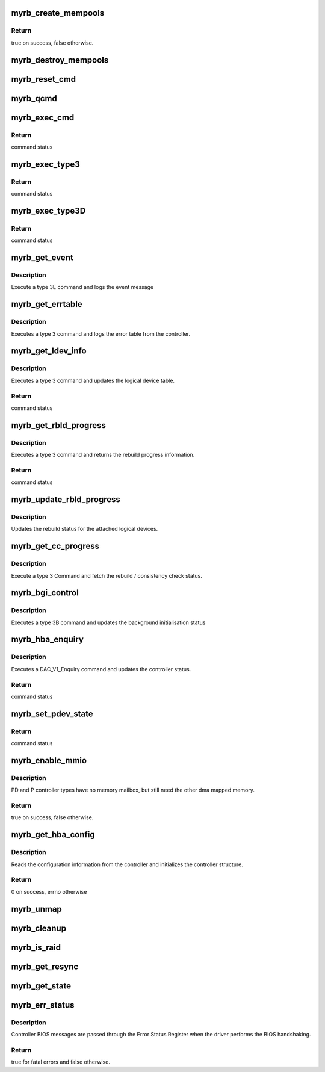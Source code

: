 .. -*- coding: utf-8; mode: rst -*-
.. src-file: drivers/scsi/myrb.c

.. _`myrb_create_mempools`:

myrb_create_mempools
====================

.. c:function:: bool myrb_create_mempools(struct pci_dev *pdev, struct myrb_hba *cb)

    allocates auxiliary data structures

    :param pdev:
        *undescribed*
    :type pdev: struct pci_dev \*

    :param cb:
        *undescribed*
    :type cb: struct myrb_hba \*

.. _`myrb_create_mempools.return`:

Return
------

true on success, false otherwise.

.. _`myrb_destroy_mempools`:

myrb_destroy_mempools
=====================

.. c:function:: void myrb_destroy_mempools(struct myrb_hba *cb)

    tears down the memory pools for the controller

    :param cb:
        *undescribed*
    :type cb: struct myrb_hba \*

.. _`myrb_reset_cmd`:

myrb_reset_cmd
==============

.. c:function:: void myrb_reset_cmd(struct myrb_cmdblk *cmd_blk)

    reset command block

    :param cmd_blk:
        *undescribed*
    :type cmd_blk: struct myrb_cmdblk \*

.. _`myrb_qcmd`:

myrb_qcmd
=========

.. c:function:: void myrb_qcmd(struct myrb_hba *cb, struct myrb_cmdblk *cmd_blk)

    queues command block for execution

    :param cb:
        *undescribed*
    :type cb: struct myrb_hba \*

    :param cmd_blk:
        *undescribed*
    :type cmd_blk: struct myrb_cmdblk \*

.. _`myrb_exec_cmd`:

myrb_exec_cmd
=============

.. c:function:: unsigned short myrb_exec_cmd(struct myrb_hba *cb, struct myrb_cmdblk *cmd_blk)

    executes command block and waits for completion.

    :param cb:
        *undescribed*
    :type cb: struct myrb_hba \*

    :param cmd_blk:
        *undescribed*
    :type cmd_blk: struct myrb_cmdblk \*

.. _`myrb_exec_cmd.return`:

Return
------

command status

.. _`myrb_exec_type3`:

myrb_exec_type3
===============

.. c:function:: unsigned short myrb_exec_type3(struct myrb_hba *cb, enum myrb_cmd_opcode op, dma_addr_t addr)

    executes a type 3 command and waits for completion.

    :param cb:
        *undescribed*
    :type cb: struct myrb_hba \*

    :param op:
        *undescribed*
    :type op: enum myrb_cmd_opcode

    :param addr:
        *undescribed*
    :type addr: dma_addr_t

.. _`myrb_exec_type3.return`:

Return
------

command status

.. _`myrb_exec_type3d`:

myrb_exec_type3D
================

.. c:function:: unsigned short myrb_exec_type3D(struct myrb_hba *cb, enum myrb_cmd_opcode op, struct scsi_device *sdev, struct myrb_pdev_state *pdev_info)

    executes a type 3D command and waits for completion.

    :param cb:
        *undescribed*
    :type cb: struct myrb_hba \*

    :param op:
        *undescribed*
    :type op: enum myrb_cmd_opcode

    :param sdev:
        *undescribed*
    :type sdev: struct scsi_device \*

    :param pdev_info:
        *undescribed*
    :type pdev_info: struct myrb_pdev_state \*

.. _`myrb_exec_type3d.return`:

Return
------

command status

.. _`myrb_get_event`:

myrb_get_event
==============

.. c:function:: void myrb_get_event(struct myrb_hba *cb, unsigned int event)

    get event log from HBA

    :param cb:
        pointer to the hba structure
    :type cb: struct myrb_hba \*

    :param event:
        number of the event
    :type event: unsigned int

.. _`myrb_get_event.description`:

Description
-----------

Execute a type 3E command and logs the event message

.. _`myrb_get_errtable`:

myrb_get_errtable
=================

.. c:function:: void myrb_get_errtable(struct myrb_hba *cb)

    retrieves the error table from the controller

    :param cb:
        *undescribed*
    :type cb: struct myrb_hba \*

.. _`myrb_get_errtable.description`:

Description
-----------

Executes a type 3 command and logs the error table from the controller.

.. _`myrb_get_ldev_info`:

myrb_get_ldev_info
==================

.. c:function:: unsigned short myrb_get_ldev_info(struct myrb_hba *cb)

    retrieves the logical device table from the controller

    :param cb:
        *undescribed*
    :type cb: struct myrb_hba \*

.. _`myrb_get_ldev_info.description`:

Description
-----------

Executes a type 3 command and updates the logical device table.

.. _`myrb_get_ldev_info.return`:

Return
------

command status

.. _`myrb_get_rbld_progress`:

myrb_get_rbld_progress
======================

.. c:function:: unsigned short myrb_get_rbld_progress(struct myrb_hba *cb, struct myrb_rbld_progress *rbld)

    get rebuild progress information

    :param cb:
        *undescribed*
    :type cb: struct myrb_hba \*

    :param rbld:
        *undescribed*
    :type rbld: struct myrb_rbld_progress \*

.. _`myrb_get_rbld_progress.description`:

Description
-----------

Executes a type 3 command and returns the rebuild progress
information.

.. _`myrb_get_rbld_progress.return`:

Return
------

command status

.. _`myrb_update_rbld_progress`:

myrb_update_rbld_progress
=========================

.. c:function:: void myrb_update_rbld_progress(struct myrb_hba *cb)

    updates the rebuild status

    :param cb:
        *undescribed*
    :type cb: struct myrb_hba \*

.. _`myrb_update_rbld_progress.description`:

Description
-----------

Updates the rebuild status for the attached logical devices.

.. _`myrb_get_cc_progress`:

myrb_get_cc_progress
====================

.. c:function:: void myrb_get_cc_progress(struct myrb_hba *cb)

    retrieve the rebuild status

    :param cb:
        *undescribed*
    :type cb: struct myrb_hba \*

.. _`myrb_get_cc_progress.description`:

Description
-----------

Execute a type 3 Command and fetch the rebuild / consistency check
status.

.. _`myrb_bgi_control`:

myrb_bgi_control
================

.. c:function:: void myrb_bgi_control(struct myrb_hba *cb)

    updates background initialisation status

    :param cb:
        *undescribed*
    :type cb: struct myrb_hba \*

.. _`myrb_bgi_control.description`:

Description
-----------

Executes a type 3B command and updates the background initialisation status

.. _`myrb_hba_enquiry`:

myrb_hba_enquiry
================

.. c:function:: unsigned short myrb_hba_enquiry(struct myrb_hba *cb)

    updates the controller status

    :param cb:
        *undescribed*
    :type cb: struct myrb_hba \*

.. _`myrb_hba_enquiry.description`:

Description
-----------

Executes a DAC_V1_Enquiry command and updates the controller status.

.. _`myrb_hba_enquiry.return`:

Return
------

command status

.. _`myrb_set_pdev_state`:

myrb_set_pdev_state
===================

.. c:function:: unsigned short myrb_set_pdev_state(struct myrb_hba *cb, struct scsi_device *sdev, enum myrb_devstate state)

    sets the device state for a physical device

    :param cb:
        *undescribed*
    :type cb: struct myrb_hba \*

    :param sdev:
        *undescribed*
    :type sdev: struct scsi_device \*

    :param state:
        *undescribed*
    :type state: enum myrb_devstate

.. _`myrb_set_pdev_state.return`:

Return
------

command status

.. _`myrb_enable_mmio`:

myrb_enable_mmio
================

.. c:function:: bool myrb_enable_mmio(struct myrb_hba *cb, mbox_mmio_init_t mmio_init_fn)

    enables the Memory Mailbox Interface

    :param cb:
        *undescribed*
    :type cb: struct myrb_hba \*

    :param mmio_init_fn:
        *undescribed*
    :type mmio_init_fn: mbox_mmio_init_t

.. _`myrb_enable_mmio.description`:

Description
-----------

PD and P controller types have no memory mailbox, but still need the
other dma mapped memory.

.. _`myrb_enable_mmio.return`:

Return
------

true on success, false otherwise.

.. _`myrb_get_hba_config`:

myrb_get_hba_config
===================

.. c:function:: int myrb_get_hba_config(struct myrb_hba *cb)

    reads the configuration information

    :param cb:
        *undescribed*
    :type cb: struct myrb_hba \*

.. _`myrb_get_hba_config.description`:

Description
-----------

Reads the configuration information from the controller and
initializes the controller structure.

.. _`myrb_get_hba_config.return`:

Return
------

0 on success, errno otherwise

.. _`myrb_unmap`:

myrb_unmap
==========

.. c:function:: void myrb_unmap(struct myrb_hba *cb)

    unmaps controller structures

    :param cb:
        *undescribed*
    :type cb: struct myrb_hba \*

.. _`myrb_cleanup`:

myrb_cleanup
============

.. c:function:: void myrb_cleanup(struct myrb_hba *cb)

    cleanup controller structures

    :param cb:
        *undescribed*
    :type cb: struct myrb_hba \*

.. _`myrb_is_raid`:

myrb_is_raid
============

.. c:function:: int myrb_is_raid(struct device *dev)

    return boolean indicating device is raid volume \ ``dev``\  the device struct object

    :param dev:
        *undescribed*
    :type dev: struct device \*

.. _`myrb_get_resync`:

myrb_get_resync
===============

.. c:function:: void myrb_get_resync(struct device *dev)

    get raid volume resync percent complete \ ``dev``\  the device struct object

    :param dev:
        *undescribed*
    :type dev: struct device \*

.. _`myrb_get_state`:

myrb_get_state
==============

.. c:function:: void myrb_get_state(struct device *dev)

    get raid volume status \ ``dev``\  the device struct object

    :param dev:
        *undescribed*
    :type dev: struct device \*

.. _`myrb_err_status`:

myrb_err_status
===============

.. c:function:: bool myrb_err_status(struct myrb_hba *cb, unsigned char error, unsigned char parm0, unsigned char parm1)

    reports controller BIOS messages

    :param cb:
        *undescribed*
    :type cb: struct myrb_hba \*

    :param error:
        *undescribed*
    :type error: unsigned char

    :param parm0:
        *undescribed*
    :type parm0: unsigned char

    :param parm1:
        *undescribed*
    :type parm1: unsigned char

.. _`myrb_err_status.description`:

Description
-----------

Controller BIOS messages are passed through the Error Status Register
when the driver performs the BIOS handshaking.

.. _`myrb_err_status.return`:

Return
------

true for fatal errors and false otherwise.

.. This file was automatic generated / don't edit.

